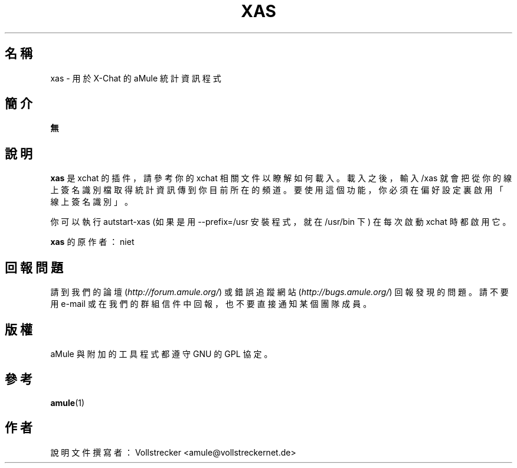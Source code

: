 .\"*******************************************************************
.\"
.\" This file was generated with po4a. Translate the source file.
.\"
.\"*******************************************************************
.TH XAS 1 "2016 九月" "xas v1.9" "aMule 的工具程式"
.als B_untranslated B
.SH 名稱
xas \- 用於 X\-Chat 的 aMule 統計資訊程式
.SH 簡介
\fB無\fP
.SH 說明
\fBxas\fP 是 xchat 的插件，請參考你的 xchat 相關文件以瞭解如何載入。載入之後，輸入 /xas
就會把從你的線上簽名識別檔取得統計資訊傳到你目前所在的頻道。要使用這個功能，你必須在偏好設定裏啟用「線上簽名識別」。

你可以執行 autstart\-xas (如果是用 \-\-prefix=/usr 安裝程式，就在 /usr/bin 下) 在每次啟動 xchat
時都啟用它。

\fBxas\fP 的原作者：niet
.SH 回報問題
請到我們的論壇 (\fIhttp://forum.amule.org/\fP) 或錯誤追蹤網站 (\fIhttp://bugs.amule.org/\fP)
回報發現的問題。請不要用 e\-mail 或在我們的群組信件中回報，也不要直接通知某個團隊成員。
.SH 版權
aMule 與附加的工具程式都遵守 GNU 的 GPL 協定。
.SH 參考
.B_untranslated amule\fR(1)
.SH 作者
說明文件撰寫者： Vollstrecker <amule@vollstreckernet.de>
